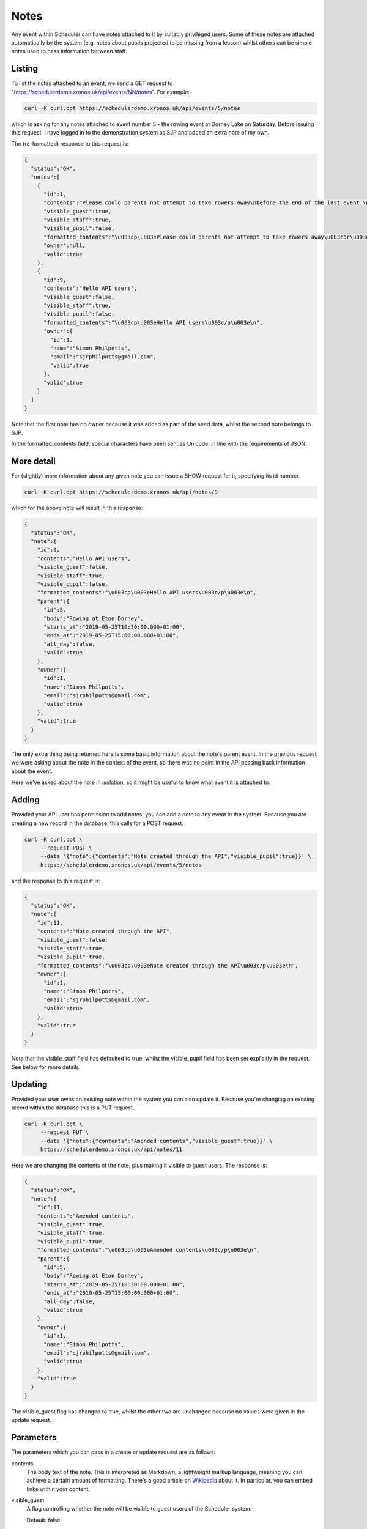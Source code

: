 Notes
=====

Any event within Scheduler can have notes attached to it by suitably
privileged users.  Some of these notes are attached automatically
by the system (e.g. notes about pupils projected to be missing from
a lesson) whilst others can be simple notes used to pass information
between staff.

Listing 
-------

To list the notes attached to an event, we send a GET request to
"https://schedulerdemo.xronos.uk/api/events/NN/notes".  For example:

.. code-block:: bash

  curl -K curl.opt https://schedulerdemo.xronos.uk/api/events/5/notes

which is asking for any notes attached to event number 5 - the
rowing event at Dorney Lake on Saturday.  Before issuing this request,
I have logged in to the demonstration system as SJP and added an
extra note of my own.

The (re-formatted) response to this request is:

.. code-block:: json

  {
    "status":"OK",
    "notes":[
      {
        "id":1,
        "contents":"Please could parents not attempt to take rowers away\nbefore the end of the last event.\n\nRefreshments will be provided in the school marquee.",
        "visible_guest":true,
        "visible_staff":true,
        "visible_pupil":false,
        "formatted_contents":"\u003cp\u003ePlease could parents not attempt to take rowers away\u003cbr\u003e\nbefore the end of the last event.\u003c/p\u003e\n\n\u003cp\u003eRefreshments will be provided in the school marquee.\u003c/p\u003e\n",
        "owner":null,
        "valid":true
      },
      {
        "id":9,
        "contents":"Hello API users",
        "visible_guest":false,
        "visible_staff":true,
        "visible_pupil":false,
        "formatted_contents":"\u003cp\u003eHello API users\u003c/p\u003e\n",
        "owner":{
          "id":1,
          "name":"Simon Philpotts",
          "email":"sjrphilpotts@gmail.com",
          "valid":true
        },
        "valid":true
      }
    ]
  }

Note that the first note has no owner because it was added as part
of the seed data, whilst the second note belongs to SJP.

In the formatted_contents field, special characters have been sent
as Unicode, in line with the requirements of JSON.


More detail
-----------

For (slightly) more information about any given note you can issue
a SHOW request for it, specifying its id number.

.. code-block:: bash

  curl -K curl.opt https://schedulerdemo.xronos.uk/api/notes/9

which for the above note will result in this response:

.. code-block:: json

  {
    "status":"OK",
    "note":{
      "id":9,
      "contents":"Hello API users",
      "visible_guest":false,
      "visible_staff":true,
      "visible_pupil":false,
      "formatted_contents":"\u003cp\u003eHello API users\u003c/p\u003e\n",
      "parent":{
        "id":5,
        "body":"Rowing at Eton Dorney",
        "starts_at":"2019-05-25T10:30:00.000+01:00",
        "ends_at":"2019-05-25T15:00:00.000+01:00",
        "all_day":false,
        "valid":true
      },
      "owner":{
        "id":1,
        "name":"Simon Philpotts",
        "email":"sjrphilpotts@gmail.com",
        "valid":true
      },
      "valid":true
    }
  }

The only extra thing being returned here is some basic information
about the note's parent event.  In the previous request we were
asking about the note in the context of the event, so there was
no point in the API passing back information about the event.

Here we've asked about the note in isolation, so it might be useful
to know what event it is attached to.

Adding
------

Provided your API user has permission to add notes, you can add
a note to any event in the system.  Because you are creating a new
record in the database, this calls for a POST request.

.. code-block:: bash

  curl -K curl.opt \
       --request POST \
       --data '{"note":{"contents":"Note created through the API","visible_pupil":true}}' \
       https://schedulerdemo.xronos.uk/api/events/5/notes

and the response to this request is:

.. code-block:: json

  {
    "status":"OK",
    "note":{
      "id":11,
      "contents":"Note created through the API",
      "visible_guest":false,
      "visible_staff":true,
      "visible_pupil":true,
      "formatted_contents":"\u003cp\u003eNote created through the API\u003c/p\u003e\n",
      "owner":{
        "id":1,
        "name":"Simon Philpotts",
        "email":"sjrphilpotts@gmail.com",
        "valid":true
      },
      "valid":true
    }
  }

Note that the visible_staff field has defaulted to true, whilst the
visible_pupil field has been set explicitly in the request.  See below
for more details.

Updating
--------

Provided your user owns an existing note within the system you can also
update it.  Because you're changing an existing record within the
database this is a PUT request.

.. code-block:: bash

  curl -K curl.opt \
       --request PUT \
       --data '{"note":{"contents":"Amended contents","visible_guest":true}}' \
       https://schedulerdemo.xronos.uk/api/notes/11

Here we are changing the contents of the note, plus making it visible
to guest users.  The response is:

.. code-block:: json

  {
    "status":"OK",
    "note":{
      "id":11,
      "contents":"Amended contents",
      "visible_guest":true,
      "visible_staff":true,
      "visible_pupil":true,
      "formatted_contents":"\u003cp\u003eAmended contents\u003c/p\u003e\n",
      "parent":{
        "id":5,
        "body":"Rowing at Eton Dorney",
        "starts_at":"2019-05-25T10:30:00.000+01:00",
        "ends_at":"2019-05-25T15:00:00.000+01:00",
        "all_day":false,
        "valid":true
      },
      "owner":{
        "id":1,
        "name":"Simon Philpotts",
        "email":"sjrphilpotts@gmail.com",
        "valid":true
      },
      "valid":true
    }
  }

The visible_guest flag has changed to true, whilst the other two
are unchanged because no values were given in the update request.


Parameters
----------

The parameters which you can pass in a create or update request are
as follows:

contents
        The body text of the note.  This is interpreted as Markdown,
        a lightweight markup language, meaning you can achieve a
        certain amount of formatting.  There's a good article
        on `Wikipedia
        <https://en.wikipedia.org/wiki/Markdown>`_ about it.
        In particular, you can embed links within your content.

visible_guest
        A flag controlling whether the note will be visible to guest
        users of the Scheduler system.

        Default: false

visible_staff
        A flag controlling whether the note will be visible to
        logged-in staff using the Scheduler system.

        Default: true

visible_pupil
        A flag controlling whether the note will be visible to
        logged-in pupils using the Scheduler system.

        Default: false


Deleting
--------

Finally, you can delete any note belonging to your user.

To delete the note which we've been playing with the request
would be:

.. code-block:: bash

  curl -K curl.opt \
       --request DELETE \
       https://schedulerdemo.xronos.uk/notes/11

and the response would be simply:

.. code-block:: json

  {"status":"OK"}


If you were to attempt to delete it a second time, the response would
be:

.. code-block:: json

  {
    "status":"Not found",
    "exception":"ActiveRecord::RecordNotFound",
    "message":"Couldn't find Note with 'id'=11"
  }

because the record no longer exists in the database.

